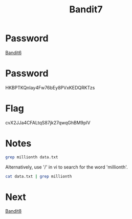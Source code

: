 :PROPERTIES:
:ID:       22cd9207-c2e8-4507-b9e3-930292862f17
:END:
#+title: Bandit7

* Password
[[id:442098d6-54bb-4db2-aa07-121e7251bd57][Bandit6]]

* Password
HKBPTKQnIay4Fw76bEy8PVxKEDQRKTzs

* Flag
cvX2JJa4CFALtqS87jk27qwqGhBM9plV

* Notes
#+begin_src bash
grep millionth data.txt
#+end_src

Alternatively, use '/' in vi to search for the word 'millionth'.

#+begin_src bash
cat data.txt | grep millionth
#+end_src

* Next
[[id:e8ce44e9-8f0c-45be-bbaf-360abf55a5ef][Bandit8]]
